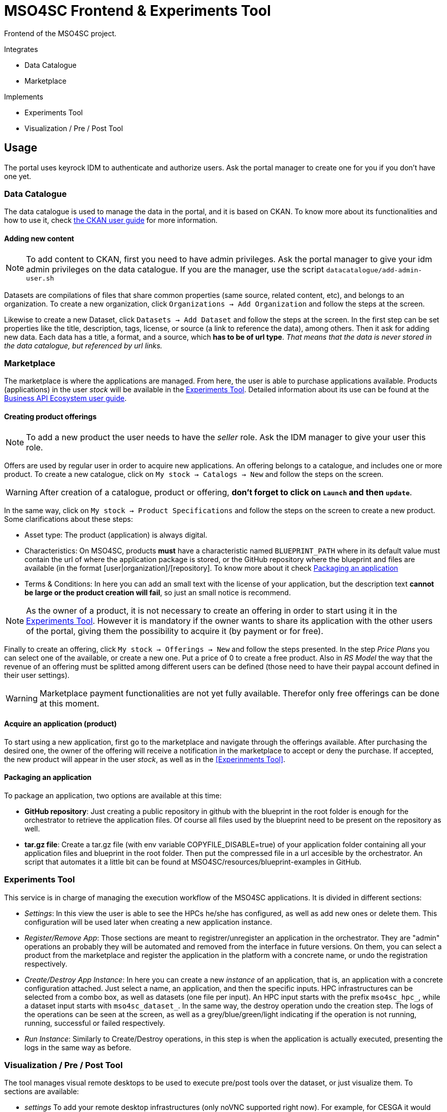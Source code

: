 // URIs
:uri-ckan-doc: http://docs.ckan.org/en/latest/user-guide.html
:uri-biz-doc: http://business-api-ecosystem.readthedocs.io/en/v5.4.1/user-programmer-guide.html

= MSO4SC Frontend & Experiments Tool

Frontend of the MSO4SC project.

.Integrates
* Data Catalogue
* Marketplace

.Implements
* Experiments Tool
* Visualization / Pre / Post Tool

== Usage

The portal uses keyrock IDM to authenticate and authorize users. Ask the portal manager to create one for you if you don't have one yet.

=== Data Catalogue

The data catalogue is used to manage the data in the portal, and it is based on CKAN. To know more about its functionalities and how to use it, check {uri-ckan-doc}[the CKAN user guide] for more information.

==== Adding new content

NOTE: To add content to CKAN, first you need to have admin privileges. Ask the portal manager to give your idm admin privileges on the data catalogue. If you are the manager, use the script `datacatalogue/add-admin-user.sh`

Datasets are compilations of files that share common properties (same source, related content, etc), and belongs to an organization. To create a new organization, click `Organizations -> Add Organization` and follow the steps at the screen.

Likewise to create a new Dataset, click `Datasets -> Add Dataset` and follow the steps at the screen. In the first step can be set properties like the title, description, tags, license, or source (a link to reference the data), among others. Then it ask for adding new data. Each data has a title, a format, and a source, which *has to be of url type*. _That means that the data is never stored in the data catalogue, but referenced by url links._

=== Marketplace

The marketplace is where the applications are managed. From here, the user is able to purchase applications available. Products (applications) in the user _stock_ will be available in the <<Experiments Tool>>. Detailed information about its use can be found at the {uri-biz-doc}[Business API Ecosystem user guide].

==== Creating product offerings

NOTE: To add a new product the user needs to have the _seller_ role. Ask the IDM manager to give your user this role.

Offers are used by regular user in order to acquire new applications. An offering belongs to a catalogue, and includes one or more product. To create a new catalogue, click on `My stock -> Catalogs -> New` and follow the steps on the screen.

WARNING: After creation of a catalogue, product or offering, *don't forget to click on `Launch` and then `update`*.

In the same way, click on `My stock -> Product Specifications` and follow the steps on the screen to create a new product. Some clarifications about these steps:

* Asset type: The product (application) is always digital. 
* Characteristics: On MSO4SC, products *must* have a characteristic named `BLUEPRINT_PATH` where in its default value must contain the url of where the application package is stored, or the GitHub repository where the blueprint and files are available (in the format [user|organization]/[repository]. To know more about it check <<Packaging an application>>
* Terms & Conditions: In here you can add an small text with the license of your application, but the description text *cannot be large or the product creation will fail*, so just an small notice is recommend.

NOTE: As the owner of a product, it is not necessary to create an offering in order to start using it in the <<Experiments Tool>>. However it is mandatory if the owner wants to share its application with the other users of the portal, giving them the possibility to acquire it (by payment or for free).

Finally to create an offering, click `My stock -> Offerings -> New` and follow the steps presented. In the step _Price Plans_ you can select one of the available, or create a new one. Put a price of 0 to create a free product. Also in _RS Model_ the way that the revenue of an offering must be splitted among different users can be defined (those need to have their paypal account defined in their user settings).

WARNING: Marketplace payment functionalities are not yet fully available. Therefor only free offerings can be done at this moment.

==== Acquire an application (product)

To start using a new application, first go to the marketplace and navigate through the offerings available. After purchasing the desired one, the owner of the offering will receive a notification in the marketplace to accept or deny the purchase. If accepted, the new product will appear in the user _stock_, as well as in the <<Experinments Tool>>.

==== Packaging an application

To package an application, two options are available at this time:

* *GitHub repository*: Just creating a public repository in github with the blueprint in the root folder is enough for the orchestrator to retrieve the application files. Of course all files used by the blueprint need to be present on the repository as well.
* *tar.gz file*: Create a tar.gz file (with env variable COPYFILE_DISABLE=true) of your application folder containing all your application files and blueprint in the root folder. Then put the compressed file in a url accesible by the orchestrator. An script that automates it a little bit can be found at MSO4SC/resources/blueprint-examples in GitHub.

=== Experiments Tool

This service is in charge of managing the execution workflow of the MSO4SC applications. It is divided in different sections:

* _Settings_: In this view the user is able to see the HPCs he/she has configured, as well as add new ones or delete them. This configuration will be used later when creating a new application instance.
* _Register/Remove App_: Those sections are meant to registrer/unregister an application in the orchestrator. They are "admin" operations an probably they will be automated and removed from the interface in future versions. On them, you can select a product from the marketplace and register the application in the platform with a concrete name, or undo the registration respectively.
* _Create/Destroy App Instance_: In here you can create a new _instance_ of an application, that is, an application with a concrete configuration attached. Just select a name, an application, and then the specific inputs. HPC infrastructures can be selected from a combo box, as well as datasets (one file per input). An HPC input starts with the prefix `mso4sc_hpc_`, while a dataset input starts with `mso4sc_dataset_`. In the same way, the destroy operation undo the creation step. The logs of the operations can be seen at the screen, as well as a grey/blue/green/light indicating if the operation is not running, running, successful or failed respectively.
* _Run Instance_: Similarly to Create/Destroy operations, in this step is when the application is actually executed, presenting the logs in the same way as before.

=== Visualization / Pre / Post Tool

The tool manages visual remote desktops to be used to execute pre/post tools over the dataset, or just visualize them. To sections are available:

* _settings_ To add your remote desktop infrastructures (only noVNC supported right now). For example, for CESGA it would be:
----
Name: cesga
Host: vis.lan.cesga.es
User: [Your cesga user]
Password: [Your cesga password]
List command: /opt/cesga/vis/bin/desktops
Create command: /opt/cesga/vis/bin/getdesktop
----
* _desktops_ In here a list of available desktops for each infrastructure is presented. To create a new one, just click `create` button.

== Configuration

Copy `portal/example_settings.ini` to `portal/settings.ini` and fill the properties.

== Dev Deployment

=== Linux

==== Setup
The frontend uses *Python3 >= 3.5* to execute, and *pip* to install dependencies. Additionally *virtualenv* can be used to isolate the installation. The script `setup.sh` automates the setup, taking as argument your `dist-packages` folder (native or _virtualenv_ directory). +
`./setup.sh /usr/local/lib/python3.5/dist-packages`

WARNING: Some python2 libraries have been manually adapted to work with Python3 in this project. Therefore installing the requirements with pip is not enough and all steps in `setup.sh` script are required.


==== Running it
The file `up.sh` just run the frontend on top of a development server on port _8000_. Changes made in the code are automatically updated on the server. If you are using a virtual environment, you will have to activate it before running the script. +
`./up.sh`.

NOTE: A vagrant machine is provided at `vagrant` folder with ubuntu xenial and python3 installed. It mounts the frontend root at `/home/ubuntu/portal`.

=== Windows
The frontend uses *Python3 >= 3.5* to execute. *pip*, *virtualenv* and *virtualenvwrapper* are also recommended tools to complement the python development environment. Go to <<python_win_dev>> for instructions on how to setup this environment.

==== Setup
The setup consist on installing python dependencies, and then tediously change some +++*+++.py files to make a legacy library compatible with Python3.

NOTE: All the setup steps are performed on a command prompt with the virtual environment activated, on the `MSOPortal/portal` folder.

. Install python dependencies: +
`pip install -r requirements.txt`

. In all files with +++*+++.py extension at `C:\Users\USERNAME\Envs\msoportal\Lib\site-packages\cloudify_rest_client\` change all ocurrences from the left to the right values (you can use some editor like notepad++): +
* `import urlparse` -> `#import urlparse`
* `urlparse.` -> `urllib.parse.`
* `urllib.quote` -> `urllib.parse.quote`

. In the file `C:\Users\USERNAME\Envs\msoportal\Lib\site-packages\cloudify_rest_client\client.py`, change all ocurrences from the left side to the right value:
* `urlsafe_b64encode(credentials)` -> `urlsafe_b64encode(credentials.encode("utf-8"))`
* `+ encoded_credentials` -> `+ str(encoded_credentials, "utf-8")`

. In the file `C:\Users\USERNAME\Envs\msoportal\Lib\site-packages\cloudify_rest_client\exceptions.py`, add the line of the right after the line in the left (with 8 spaces of indent):
* `self.response = response` -> `self.message = message`

IMPORTANT: Replace *USERNAME* with your windows user name, and _msoportal_ with your virtual environment in the case you are using a different name.

==== Running it

To run the development server with the portal, open a windows prompt, navigate to `MSOPortal/portal` folder and execute: +
`workon msoportal` +
`python3 manage.py runserver 0.0.0.0:8000`

NOTE: Changes made in the code are automatically updated on the server.

[#python_win_dev]
==== Python development environment on Windows

===== Install *Python3*
At the time of writing, Python 3.6 is the latest version.

To install Python on your machine go to https://python.org/downloads/. The website should offer you a download button for the latest Python version. Download the executable installer and run it. Check the box next to *Add Python 3.6 to PATH* and then click *Install Now*.

After installation, open the command prompt and check that the Python version matches the version you installed by executing: +
`python --version`

===== Install *pip*

pip is a package manage for Python. It makes installing and uninstalling Python packagesvery easy.

To install pip on your machine, go to https://pip.pypa.io/en/latest/installing/, and follow the Installing with get-pip.py instructions.

===== Install *virtualenv* and *virtualenvwrapper*

virtualenv and virtualenvwrapper provide a dedicated environment for each python project you create. While not mandatory, this is considered a best practice and will save you time in the future when you’re ready to deploy your project. Simply type: +
`pip install virtualenvwrapper-win`

Then create a virtual environment for the portal: +
`mkvirtualenv msoportal`

The virtual environment will be activated automatically and you’ll see “(msoportal)” next to the command prompt to designate that. *If you start a new command prompt, you’ll need to activate the environment again* using: +
`workon msoportal`

